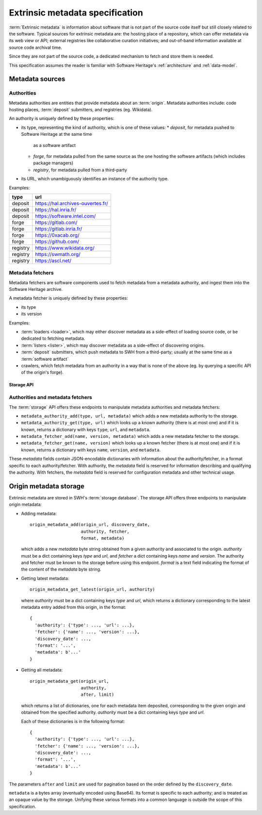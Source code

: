 .. _extrinsic-metadata-specification:

Extrinsic metadata specification
================================

:term:`Extrinsic metadata` is information about software that is not part
of the source code itself but still closely related to the software.
Typical sources for extrinsic metadata are: the hosting place of a
repository, which can offer metadata via its web view or API; external
registries like collaborative curation initiatives; and out-of-band
information available at source code archival time.

Since they are not part of the source code, a dedicated mechanism to fetch
and store them is needed.

This specification assumes the reader is familiar with Software Heritage's
:ref:`architecture` and :ref:`data-model`.


Metadata sources
----------------

Authorities
^^^^^^^^^^^

Metadata authorities are entities that provide metadata about an
:term:`origin`. Metadata authorities include: code hosting places,
:term:`deposit` submitters, and registries (eg. Wikidata).

An authority is uniquely defined by these properties:

* its type, representing the kind of authority, which is one of these values:
  * `deposit`, for metadata pushed to Software Heritage at the same time
    as a software artifact
  * `forge`, for metadata pulled from the same source as the one hosting
    the software artifacts (which includes package managers)
  * `registry`, for metadata pulled from a third-party

* its URL, which unambiguously identifies an instance of the authority type.

Examples:

=============== =================================
type            url
=============== =================================
deposit         https://hal.archives-ouvertes.fr/
deposit         https://hal.inria.fr/
deposit         https://software.intel.com/
forge           https://gitlab.com/
forge           https://gitlab.inria.fr/
forge           https://0xacab.org/
forge           https://github.com/
registry        https://www.wikidata.org/
registry        https://swmath.org/
registry        https://ascl.net/
=============== =================================

Metadata fetchers
^^^^^^^^^^^^^^^^^

Metadata fetchers are software components used to fetch metadata from
a metadata authority, and ingest them into the Software Heritage archive.

A metadata fetcher is uniquely defined by these properties:

* its type
* its version

Examples:

* :term:`loaders <loader>`, which may either discover metadata as a
  side-effect of loading source code, or be dedicated to fetching metadata.

* :term:`listers <lister>`, which may discover metadata as a side-effect
  of discovering origins.

* :term:`deposit` submitters, which push metadata to SWH from a
  third-party; usually at the same time as a :term:`software artifact`

* crawlers, which fetch metadata from an authority in a way that is
  none of the above (eg. by querying a specific API of the origin's forge).


Storage API
~~~~~~~~~~~

Authorities and metadata fetchers
^^^^^^^^^^^^^^^^^^^^^^^^^^^^^^^^^

The :term:`storage` API offers these endpoints to manipulate metadata
authorities and metadata fetchers:

* ``metadata_authority_add(type, url, metadata)``
  which adds a new metadata authority to the storage.

* ``metadata_authority_get(type, url)``
  which looks up a known authority (there is at most one) and if it is
  known, returns a dictionary with keys ``type``, ``url``, and ``metadata``.

* ``metadata_fetcher_add(name, version, metadata)``
  which adds a new metadata fetcher to the storage.

* ``metadata_fetcher_get(name, version)``
  which looks up a known fetcher (there is at most one) and if it is
  known, returns a dictionary with keys ``name``, ``version``, and
  ``metadata``.

These `metadata` fields contain JSON-encodable dictionaries
with information about the authority/fetcher, in a format specific to each
authority/fetcher.
With authority, the `metadata` field is reserved for information describing
and qualifying the authority.
With fetchers, the `metadata` field is reserved for configuration metadata
and other technical usage.

Origin metadata storage
-----------------------

Extrinsic metadata are stored in SWH's :term:`storage database`.
The storage API offers three endpoints to manipulate origin metadata:

* Adding metadata::

      origin_metadata_add(origin_url, discovery_date,
                          authority, fetcher,
                          format, metadata)

  which adds a new `metadata` byte string obtained from a given authority
  and associated to the origin.
  `authority` must be a dict containing keys `type` and `url`, and
  `fetcher` a dict containing keys `name` and `version`.
  The authority and fetcher must be known to the storage before using this
  endpoint.
  `format` is a text field indicating the format of the content of the
  `metadata` byte string.

* Getting latest metadata::

      origin_metadata_get_latest(origin_url, authority)

  where `authority` must be a dict containing keys `type` and `url`,
  which returns a dictionary corresponding to the latest metadata entry
  added from this origin, in the format::

      {
        'authority': {'type': ..., 'url': ...},
        'fetcher': {'name': ..., 'version': ...},
        'discovery_date': ...,
        'format': '...',
        'metadata': b'...'
      }


* Getting all metadata::

      origin_metadata_get(origin_url,
                          authority,
                          after, limit)

  which returns a list of dictionaries, one for each metadata item
  deposited, corresponding to the given origin and obtained from the
  specified authority.
  `authority` must be a dict containing keys `type` and `url`.

  Each of these dictionaries is in the following format::

      {
        'authority': {'type': ..., 'url': ...},
        'fetcher': {'name': ..., 'version': ...},
        'discovery_date': ...,
        'format': '...',
        'metadata': b'...'
      }

The parameters ``after`` and ``limit`` are used for pagination based on the
order defined by the ``discovery_date``.

``metadata`` is a bytes array (eventually encoded using Base64).
Its format is specific to each authority; and is treated as an opaque value
by the storage.
Unifying these various formats into a common language is outside the scope
of this specification.
